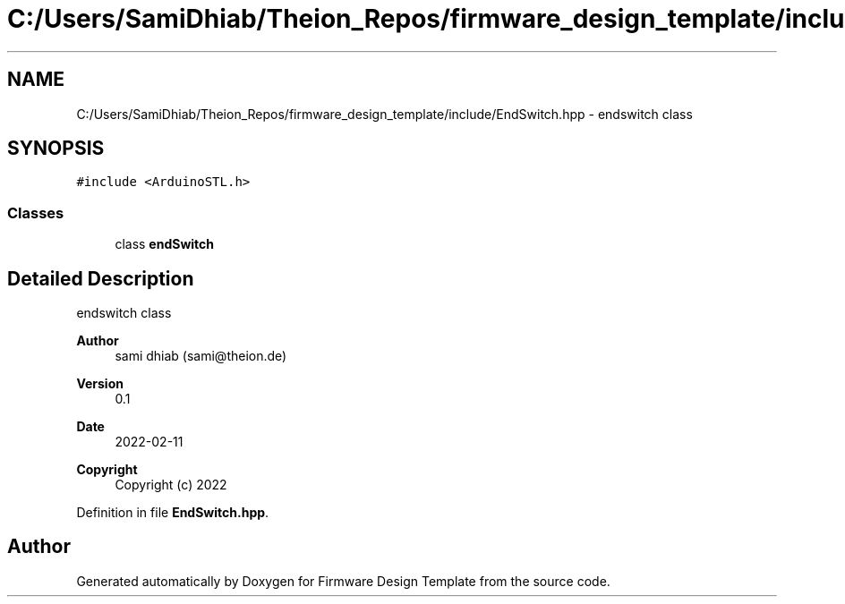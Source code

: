 .TH "C:/Users/SamiDhiab/Theion_Repos/firmware_design_template/include/EndSwitch.hpp" 3 "Tue May 24 2022" "Version 0.2" "Firmware Design Template" \" -*- nroff -*-
.ad l
.nh
.SH NAME
C:/Users/SamiDhiab/Theion_Repos/firmware_design_template/include/EndSwitch.hpp \- endswitch class  

.SH SYNOPSIS
.br
.PP
\fC#include <ArduinoSTL\&.h>\fP
.br

.SS "Classes"

.in +1c
.ti -1c
.RI "class \fBendSwitch\fP"
.br
.in -1c
.SH "Detailed Description"
.PP 
endswitch class 


.PP
\fBAuthor\fP
.RS 4
sami dhiab (sami@theion.de) 
.RE
.PP
\fBVersion\fP
.RS 4
0\&.1 
.RE
.PP
\fBDate\fP
.RS 4
2022-02-11
.RE
.PP
\fBCopyright\fP
.RS 4
Copyright (c) 2022 
.RE
.PP

.PP
Definition in file \fBEndSwitch\&.hpp\fP\&.
.SH "Author"
.PP 
Generated automatically by Doxygen for Firmware Design Template from the source code\&.
